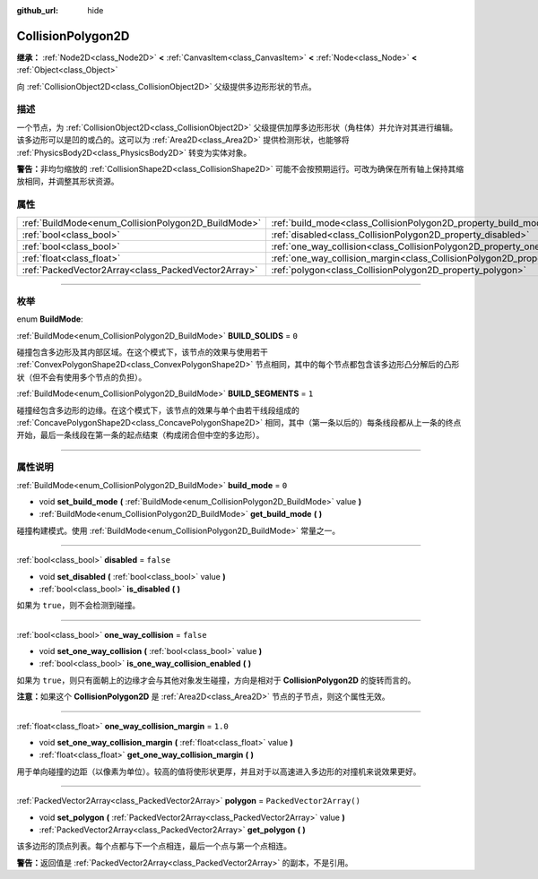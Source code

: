 :github_url: hide

.. DO NOT EDIT THIS FILE!!!
.. Generated automatically from Godot engine sources.
.. Generator: https://github.com/godotengine/godot/tree/master/doc/tools/make_rst.py.
.. XML source: https://github.com/godotengine/godot/tree/master/doc/classes/CollisionPolygon2D.xml.

.. _class_CollisionPolygon2D:

CollisionPolygon2D
==================

**继承：** :ref:`Node2D<class_Node2D>` **<** :ref:`CanvasItem<class_CanvasItem>` **<** :ref:`Node<class_Node>` **<** :ref:`Object<class_Object>`

向 :ref:`CollisionObject2D<class_CollisionObject2D>` 父级提供多边形形状的节点。

.. rst-class:: classref-introduction-group

描述
----

一个节点，为 :ref:`CollisionObject2D<class_CollisionObject2D>` 父级提供加厚多边形形状（角柱体）并允许对其进行编辑。该多边形可以是凹的或凸的。这可以为 :ref:`Area2D<class_Area2D>` 提供检测形状，也能够将 :ref:`PhysicsBody2D<class_PhysicsBody2D>` 转变为实体对象。

\ **警告：**\ 非均匀缩放的 :ref:`CollisionShape2D<class_CollisionShape2D>` 可能不会按预期运行。可改为确保在所有轴上保持其缩放相同，并调整其形状资源。

.. rst-class:: classref-reftable-group

属性
----

.. table::
   :widths: auto

   +-----------------------------------------------------+---------------------------------------------------------------------------------------------+--------------------------+
   | :ref:`BuildMode<enum_CollisionPolygon2D_BuildMode>` | :ref:`build_mode<class_CollisionPolygon2D_property_build_mode>`                             | ``0``                    |
   +-----------------------------------------------------+---------------------------------------------------------------------------------------------+--------------------------+
   | :ref:`bool<class_bool>`                             | :ref:`disabled<class_CollisionPolygon2D_property_disabled>`                                 | ``false``                |
   +-----------------------------------------------------+---------------------------------------------------------------------------------------------+--------------------------+
   | :ref:`bool<class_bool>`                             | :ref:`one_way_collision<class_CollisionPolygon2D_property_one_way_collision>`               | ``false``                |
   +-----------------------------------------------------+---------------------------------------------------------------------------------------------+--------------------------+
   | :ref:`float<class_float>`                           | :ref:`one_way_collision_margin<class_CollisionPolygon2D_property_one_way_collision_margin>` | ``1.0``                  |
   +-----------------------------------------------------+---------------------------------------------------------------------------------------------+--------------------------+
   | :ref:`PackedVector2Array<class_PackedVector2Array>` | :ref:`polygon<class_CollisionPolygon2D_property_polygon>`                                   | ``PackedVector2Array()`` |
   +-----------------------------------------------------+---------------------------------------------------------------------------------------------+--------------------------+

.. rst-class:: classref-section-separator

----

.. rst-class:: classref-descriptions-group

枚举
----

.. _enum_CollisionPolygon2D_BuildMode:

.. rst-class:: classref-enumeration

enum **BuildMode**:

.. _class_CollisionPolygon2D_constant_BUILD_SOLIDS:

.. rst-class:: classref-enumeration-constant

:ref:`BuildMode<enum_CollisionPolygon2D_BuildMode>` **BUILD_SOLIDS** = ``0``

碰撞包含多边形及其内部区域。在这个模式下，该节点的效果与使用若干 :ref:`ConvexPolygonShape2D<class_ConvexPolygonShape2D>` 节点相同，其中的每个节点都包含该多边形凸分解后的凸形状（但不会有使用多个节点的负担）。

.. _class_CollisionPolygon2D_constant_BUILD_SEGMENTS:

.. rst-class:: classref-enumeration-constant

:ref:`BuildMode<enum_CollisionPolygon2D_BuildMode>` **BUILD_SEGMENTS** = ``1``

碰撞经包含多边形的边缘。在这个模式下，该节点的效果与单个由若干线段组成的 :ref:`ConcavePolygonShape2D<class_ConcavePolygonShape2D>` 相同，其中（第一条以后的）每条线段都从上一条的终点开始，最后一条线段在第一条的起点结束（构成闭合但中空的多边形）。

.. rst-class:: classref-section-separator

----

.. rst-class:: classref-descriptions-group

属性说明
--------

.. _class_CollisionPolygon2D_property_build_mode:

.. rst-class:: classref-property

:ref:`BuildMode<enum_CollisionPolygon2D_BuildMode>` **build_mode** = ``0``

.. rst-class:: classref-property-setget

- void **set_build_mode** **(** :ref:`BuildMode<enum_CollisionPolygon2D_BuildMode>` value **)**
- :ref:`BuildMode<enum_CollisionPolygon2D_BuildMode>` **get_build_mode** **(** **)**

碰撞构建模式。使用 :ref:`BuildMode<enum_CollisionPolygon2D_BuildMode>` 常量之一。

.. rst-class:: classref-item-separator

----

.. _class_CollisionPolygon2D_property_disabled:

.. rst-class:: classref-property

:ref:`bool<class_bool>` **disabled** = ``false``

.. rst-class:: classref-property-setget

- void **set_disabled** **(** :ref:`bool<class_bool>` value **)**
- :ref:`bool<class_bool>` **is_disabled** **(** **)**

如果为 ``true``\ ，则不会检测到碰撞。

.. rst-class:: classref-item-separator

----

.. _class_CollisionPolygon2D_property_one_way_collision:

.. rst-class:: classref-property

:ref:`bool<class_bool>` **one_way_collision** = ``false``

.. rst-class:: classref-property-setget

- void **set_one_way_collision** **(** :ref:`bool<class_bool>` value **)**
- :ref:`bool<class_bool>` **is_one_way_collision_enabled** **(** **)**

如果为 ``true``\ ，则只有面朝上的边缘才会与其他对象发生碰撞，方向是相对于 **CollisionPolygon2D** 的旋转而言的。

\ **注意：**\ 如果这个 **CollisionPolygon2D** 是 :ref:`Area2D<class_Area2D>` 节点的子节点，则这个属性无效。

.. rst-class:: classref-item-separator

----

.. _class_CollisionPolygon2D_property_one_way_collision_margin:

.. rst-class:: classref-property

:ref:`float<class_float>` **one_way_collision_margin** = ``1.0``

.. rst-class:: classref-property-setget

- void **set_one_way_collision_margin** **(** :ref:`float<class_float>` value **)**
- :ref:`float<class_float>` **get_one_way_collision_margin** **(** **)**

用于单向碰撞的边距（以像素为单位）。较高的值将使形状更厚，并且对于以高速进入多边形的对撞机来说效果更好。

.. rst-class:: classref-item-separator

----

.. _class_CollisionPolygon2D_property_polygon:

.. rst-class:: classref-property

:ref:`PackedVector2Array<class_PackedVector2Array>` **polygon** = ``PackedVector2Array()``

.. rst-class:: classref-property-setget

- void **set_polygon** **(** :ref:`PackedVector2Array<class_PackedVector2Array>` value **)**
- :ref:`PackedVector2Array<class_PackedVector2Array>` **get_polygon** **(** **)**

该多边形的顶点列表。每个点都与下一个点相连，最后一个点与第一个点相连。

\ **警告：**\ 返回值是 :ref:`PackedVector2Array<class_PackedVector2Array>` 的副本，不是引用。

.. |virtual| replace:: :abbr:`virtual (本方法通常需要用户覆盖才能生效。)`
.. |const| replace:: :abbr:`const (本方法没有副作用。不会修改该实例的任何成员变量。)`
.. |vararg| replace:: :abbr:`vararg (本方法除了在此处描述的参数外，还能够继续接受任意数量的参数。)`
.. |constructor| replace:: :abbr:`constructor (本方法用于构造某个类型。)`
.. |static| replace:: :abbr:`static (调用本方法无需实例，所以可以直接使用类名调用。)`
.. |operator| replace:: :abbr:`operator (本方法描述的是使用本类型作为左操作数的有效操作符。)`
.. |bitfield| replace:: :abbr:`BitField (这个值是由下列标志构成的位掩码整数。)`
